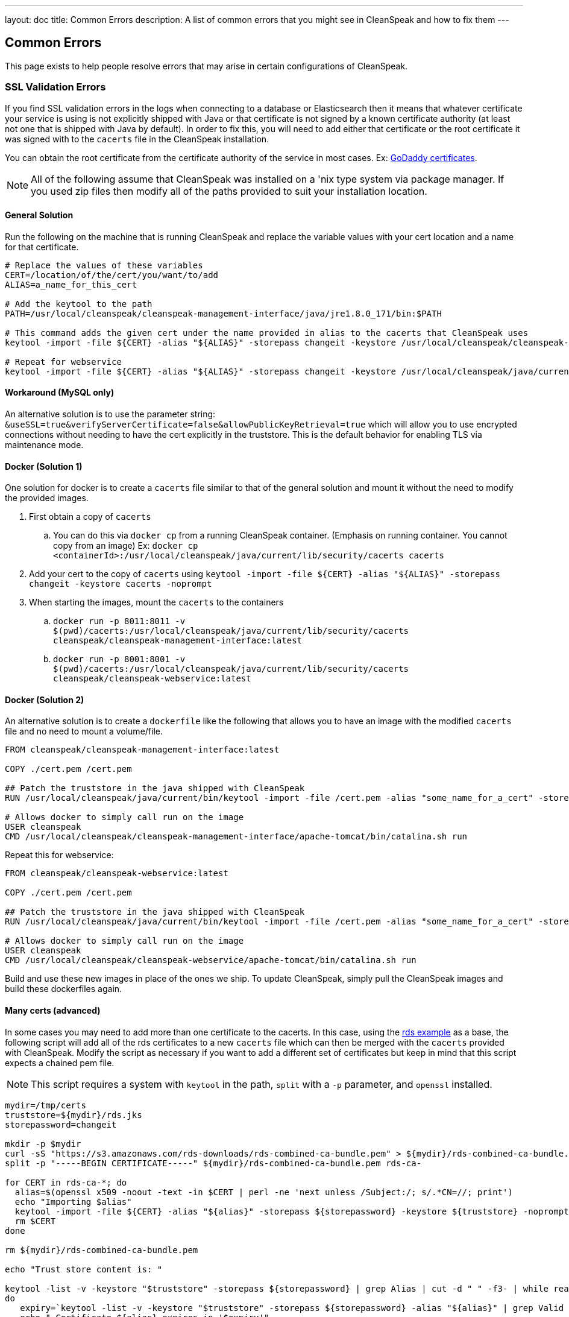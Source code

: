 ---
layout: doc
title: Common Errors
description: A list of common errors that you might see in CleanSpeak and how to fix them
---


== Common Errors

This page exists to help people resolve errors that may arise in certain configurations of CleanSpeak.

=== SSL Validation Errors

If you find SSL validation errors in the logs when connecting to a database or Elasticsearch then it means that whatever certificate your service is using is not explicitly shipped with Java or that certificate is not signed by a known certificate authority (at least not one that is shipped with Java by default). In order to fix this, you will need to add either that certificate or the root certificate it was signed with to the `cacerts` file in the CleanSpeak installation.

You can obtain the root certificate from the certificate authority of the service in most cases. Ex: link:https://ssl-ccp.godaddy.com/repository/?origin=CALLISTO[GoDaddy certificates].

[NOTE]
====
All of the following assume that CleanSpeak was installed on a 'nix type system via package manager. If you used zip files then modify all of the paths provided to suit your installation location.
====

==== General Solution

Run the following on the machine that is running CleanSpeak and replace the variable values with your cert location and a name for that certificate.

[source,bash]
----
# Replace the values of these variables
CERT=/location/of/the/cert/you/want/to/add
ALIAS=a_name_for_this_cert

# Add the keytool to the path
PATH=/usr/local/cleanspeak/cleanspeak-management-interface/java/jre1.8.0_171/bin:$PATH

# This command adds the given cert under the name provided in alias to the cacerts that CleanSpeak uses
keytool -import -file ${CERT} -alias "${ALIAS}" -storepass changeit -keystore /usr/local/cleanspeak/cleanspeak-management-interface/java/jre1.8.0_171/lib/security/cacerts -noprompt

# Repeat for webservice
keytool -import -file ${CERT} -alias "${ALIAS}" -storepass changeit -keystore /usr/local/cleanspeak/java/current/lib/security/cacerts -noprompt
----

==== Workaround (MySQL only)

An alternative solution is to use the parameter string: `&useSSL=true&verifyServerCertificate=false&allowPublicKeyRetrieval=true` which will allow you to use encrypted connections without needing to have the cert explicitly in the truststore. This is the default behavior for enabling TLS via maintenance mode.

==== Docker (Solution 1)

One solution for docker is to create a `cacerts` file similar to that of the general solution and mount it without the need to modify the provided images.

. First obtain a copy of `cacerts`
.. You can do this via `docker cp` from a running CleanSpeak container. (Emphasis on running container. You cannot copy from an image) Ex: `docker cp <containerId>:/usr/local/cleanspeak/java/current/lib/security/cacerts cacerts`
. Add your cert to the copy of `cacerts` using `keytool -import -file ${CERT} -alias "${ALIAS}" -storepass changeit -keystore cacerts -noprompt`
. When starting the images, mount the `cacerts` to the containers
.. `docker run -p 8011:8011 -v $(pwd)/cacerts:/usr/local/cleanspeak/java/current/lib/security/cacerts cleanspeak/cleanspeak-management-interface:latest`
.. `docker run -p 8001:8001 -v $(pwd)/cacerts:/usr/local/cleanspeak/java/current/lib/security/cacerts cleanspeak/cleanspeak-webservice:latest`

==== Docker (Solution 2)

An alternative solution is to create a `dockerfile` like the following that allows you to have an image with the modified `cacerts` file and no need to mount a volume/file.

[source,dockerfile]
----
FROM cleanspeak/cleanspeak-management-interface:latest

COPY ./cert.pem /cert.pem

## Patch the truststore in the java shipped with CleanSpeak
RUN /usr/local/cleanspeak/java/current/bin/keytool -import -file /cert.pem -alias "some_name_for_a_cert" -storepass changeit -keystore /usr/local/cleanspeak/java/current/lib/security/cacerts -noprompt

# Allows docker to simply call run on the image
USER cleanspeak
CMD /usr/local/cleanspeak/cleanspeak-management-interface/apache-tomcat/bin/catalina.sh run
----

Repeat this for webservice:

[source,dockerfile]
----
FROM cleanspeak/cleanspeak-webservice:latest

COPY ./cert.pem /cert.pem

## Patch the truststore in the java shipped with CleanSpeak
RUN /usr/local/cleanspeak/java/current/bin/keytool -import -file /cert.pem -alias "some_name_for_a_cert" -storepass changeit -keystore /usr/local/cleanspeak/java/current/lib/security/cacerts -noprompt

# Allows docker to simply call run on the image
USER cleanspeak
CMD /usr/local/cleanspeak/cleanspeak-webservice/apache-tomcat/bin/catalina.sh run
----

Build and use these new images in place of the ones we ship. To update CleanSpeak, simply pull the CleanSpeak images and build these dockerfiles again.

==== Many certs (advanced)

In some cases you may need to add more than one certificate to the cacerts. In this case, using the link:https://docs.aws.amazon.com/AmazonRDS/latest/UserGuide/UsingWithRDS.SSL-certificate-rotation.html[rds example] as a base, the following script will add all of the rds certificates to a new `cacerts` file which can then be merged with the `cacerts` provided with CleanSpeak. Modify the script as necessary if you want to add a different set of certificates but keep in mind that this script expects a chained pem file.

[NOTE]
====
This script requires a system with `keytool` in the path, `split` with a `-p` parameter, and `openssl` installed.
====

[source,bash]
----
mydir=/tmp/certs
truststore=${mydir}/rds.jks
storepassword=changeit

mkdir -p $mydir
curl -sS "https://s3.amazonaws.com/rds-downloads/rds-combined-ca-bundle.pem" > ${mydir}/rds-combined-ca-bundle.pem
split -p "-----BEGIN CERTIFICATE-----" ${mydir}/rds-combined-ca-bundle.pem rds-ca-

for CERT in rds-ca-*; do
  alias=$(openssl x509 -noout -text -in $CERT | perl -ne 'next unless /Subject:/; s/.*CN=//; print')
  echo "Importing $alias"
  keytool -import -file ${CERT} -alias "${alias}" -storepass ${storepassword} -keystore ${truststore} -noprompt
  rm $CERT
done

rm ${mydir}/rds-combined-ca-bundle.pem

echo "Trust store content is: "

keytool -list -v -keystore "$truststore" -storepass ${storepassword} | grep Alias | cut -d " " -f3- | while read alias
do
   expiry=`keytool -list -v -keystore "$truststore" -storepass ${storepassword} -alias "${alias}" | grep Valid | perl -ne 'if(/until: (.*?)\n/) { print "$1\n"; }'`
   echo " Certificate ${alias} expires in '$expiry'"
done
----

And finally, merge the new `cacerts` into the ones shipped in CleanSpeak with the following:

[source,bash]
----
keytool -importkeystore -srckeystore /usr/local/cleanspeak/java/current/rds.jks -destkeystore /usr/local/cleanspeak/java/current/lib/security/cacerts \
-deststorepass changeit -srcstorepass changeit -noprompt
----

